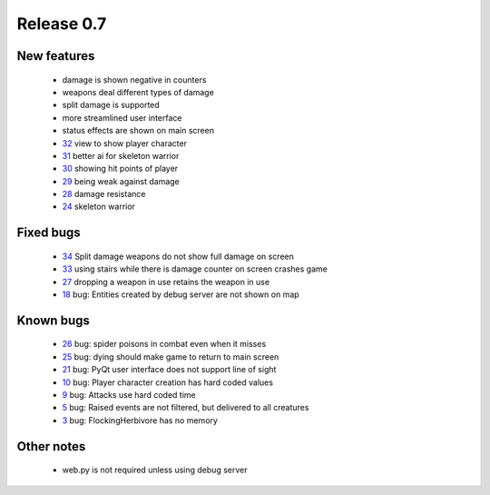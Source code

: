 ###########
Release 0.7
###########

************
New features
************

 - damage is shown negative in counters
 - weapons deal different types of damage
 - split damage is supported
 - more streamlined user interface
 - status effects are shown on main screen
 - 32_ view to show player character
 - 31_ better ai for skeleton warrior
 - 30_ showing hit points of player
 - 29_ being weak against damage
 - 28_ damage resistance
 - 24_ skeleton warrior

**********
Fixed bugs
**********

 - 34_ Split damage weapons do not show full damage on screen
 - 33_ using stairs while there is damage counter on screen crashes game
 - 27_ dropping a weapon in use retains the weapon in use
 - 18_ bug: Entities created by debug server are not shown on map

**********
Known bugs
**********

 - 26_ bug: spider poisons in combat even when it misses
 - 25_ bug: dying should make game to return to main screen
 - 21_ bug: PyQt user interface does not support line of sight
 - 10_ bug: Player character creation has hard coded values
 - 9_ bug: Attacks use hard coded time
 - 5_ bug: Raised events are not filtered, but delivered to all creatures
 - 3_ bug: FlockingHerbivore has no memory
 
***********
Other notes
***********

 - web.py is not required unless using debug server

.. _34: https://github.com/tuturto/pyherc/issues/34
.. _33: https://github.com/tuturto/pyherc/issues/33
.. _32: https://github.com/tuturto/pyherc/issues/32
.. _31: https://github.com/tuturto/pyherc/issues/31
.. _30: https://github.com/tuturto/pyherc/issues/30
.. _29: https://github.com/tuturto/pyherc/issues/29
.. _28: https://github.com/tuturto/pyherc/issues/28
.. _27: https://github.com/tuturto/pyherc/issues/27
.. _26: https://github.com/tuturto/pyherc/issues/26
.. _25: https://github.com/tuturto/pyherc/issues/25
.. _24: https://github.com/tuturto/pyherc/issues/24
.. _21: https://github.com/tuturto/pyherc/issues/21
.. _18: https://github.com/tuturto/pyherc/issues/18
.. _10: https://github.com/tuturto/pyherc/issues/10
.. _9: https://github.com/tuturto/pyherc/issues/9
.. _5: https://github.com/tuturto/pyherc/issues/5
.. _3: https://github.com/tuturto/pyherc/issues/3
